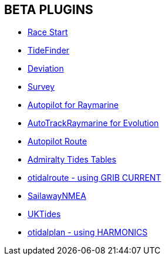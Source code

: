 == BETA PLUGINS

// * xref:engine-dash:engine-dash.adoc[Engine Dashboard]
* xref:race-start::index.adoc[Race Start]
// * xref:trackpoint:trackpoint.adoc[Trackpoint]
* xref:tidefinder::index.adoc[TideFinder]
// * xref:javascript:javascript.adoc[JavaScript]
* xref:deviation::index.adoc[Deviation]
* xref:survey::survey.adoc[Survey]
* xref:autopilot-rm::index.adoc[Autopilot for Raymarine]
* xref:autotrackraymarine::index.adoc[AutoTrackRaymarine for Evolution]
* xref:autopilot_route::index.adoc[Autopilot Route]
* xref:admiralty::index.adoc[Admiralty Tides Tables]
// * xref:ncdf:ncdf.adoc[NetCDF tidal currents]
* xref:otidalroute:index.adoc[otidalroute - using GRIB CURRENT]
* xref:sailawaynmea::sailawaynmea.adoc[SailawayNMEA]
* xref:uktides::index.adoc[UKTides]
* xref:otidalplan::index.adoc[otidalplan - using HARMONICS]
